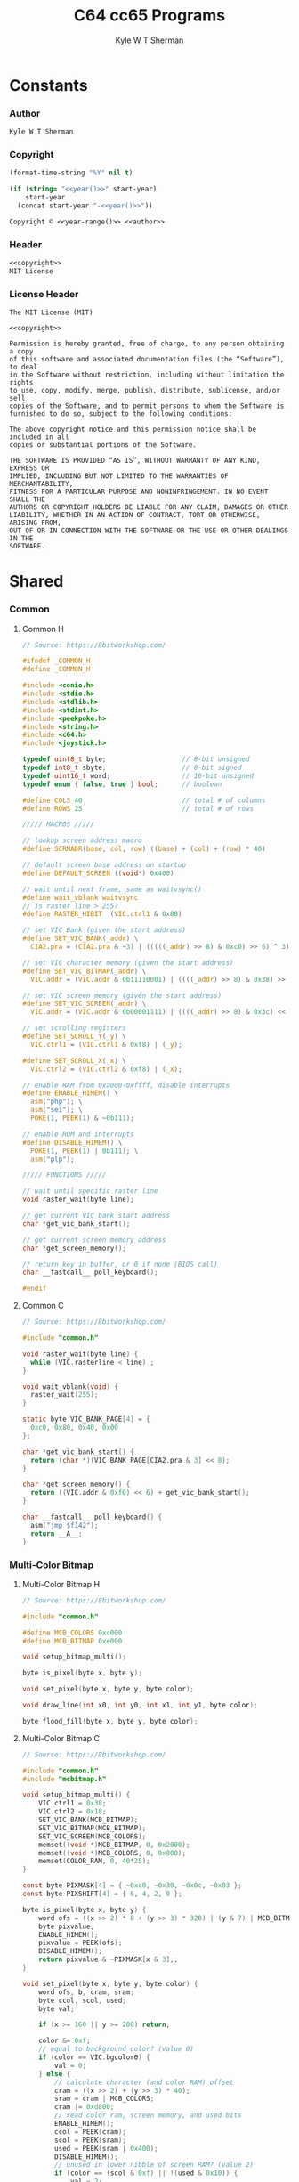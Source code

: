 * Org                                                              :noexport:
  #+TITLE: C64 cc65 Programs
  #+AUTHOR: Kyle W T Sherman
  #+EMAIL: kylewsherman@gmail.com
  #+FILENAME: c64-cc65.org
  #+DESCRIPTION: Org/Babel 'Literate' Version of C64 cc65 Programs
  #+KEYWORDS: emacs, org-mode, babel, c, cc65, commodore 64, c64, programming language, literate programming, reproducible research
  #+LANGUAGE: en
  #+PROPERTY: header-args :tangle no :noweb yes :padline yes :comments no :results silent :dir /tmp :mkdirp yes
  #+STARTUP: noindent odd overview
  #+TIMESTAMP: <2025-08-16 11:50 (user)>
* Constants
*** Author
    #+NAME: author
    #+BEGIN_SRC org
      Kyle W T Sherman
    #+END_SRC
*** Copyright
    #+NAME: year
    #+BEGIN_SRC emacs-lisp
      (format-time-string "%Y" nil t)
    #+END_SRC

    #+NAME: year-range
    #+BEGIN_SRC emacs-lisp :var start-year="2023"
      (if (string= "<<year()>>" start-year)
          start-year
        (concat start-year "-<<year()>>"))
    #+END_SRC

    #+NAME: copyright
    #+BEGIN_SRC org
      Copyright © <<year-range()>> <<author>>
    #+END_SRC
*** Header
    #+NAME: header
    #+BEGIN_SRC org
      <<copyright>>
      MIT License
    #+END_SRC
*** License Header
    #+NAME: license-header
    #+BEGIN_SRC text
      The MIT License (MIT)

      <<copyright>>

      Permission is hereby granted, free of charge, to any person obtaining a copy
      of this software and associated documentation files (the “Software”), to deal
      in the Software without restriction, including without limitation the rights
      to use, copy, modify, merge, publish, distribute, sublicense, and/or sell
      copies of the Software, and to permit persons to whom the Software is
      furnished to do so, subject to the following conditions:

      The above copyright notice and this permission notice shall be included in all
      copies or substantial portions of the Software.

      THE SOFTWARE IS PROVIDED “AS IS”, WITHOUT WARRANTY OF ANY KIND, EXPRESS OR
      IMPLIED, INCLUDING BUT NOT LIMITED TO THE WARRANTIES OF MERCHANTABILITY,
      FITNESS FOR A PARTICULAR PURPOSE AND NONINFRINGEMENT. IN NO EVENT SHALL THE
      AUTHORS OR COPYRIGHT HOLDERS BE LIABLE FOR ANY CLAIM, DAMAGES OR OTHER
      LIABILITY, WHETHER IN AN ACTION OF CONTRACT, TORT OR OTHERWISE, ARISING FROM,
      OUT OF OR IN CONNECTION WITH THE SOFTWARE OR THE USE OR OTHER DEALINGS IN THE
      SOFTWARE.
    #+END_SRC
* Shared
*** Common
***** Common H
      #+NAME: common_h
      #+BEGIN_SRC c
        // Source: https://8bitworkshop.com/

        #ifndef _COMMON_H
        #define _COMMON_H

        #include <conio.h>
        #include <stdio.h>
        #include <stdlib.h>
        #include <stdint.h>
        #include <peekpoke.h>
        #include <string.h>
        #include <c64.h>
        #include <joystick.h>

        typedef uint8_t byte;                   // 8-bit unsigned
        typedef int8_t sbyte;                   // 8-bit signed
        typedef uint16_t word;                  // 16-bit unsigned
        typedef enum { false, true } bool;      // boolean

        #define COLS 40                         // total # of columns
        #define ROWS 25                         // total # of rows

        ///// MACROS /////

        // lookup screen address macro
        #define SCRNADR(base, col, row) ((base) + (col) + (row) * 40)

        // default screen base address on startup
        #define DEFAULT_SCREEN ((void*) 0x400)

        // wait until next frame, same as waitvsync()
        #define wait_vblank waitvsync
        // is raster line > 255?
        #define RASTER_HIBIT  (VIC.ctrl1 & 0x80)

        // set VIC Bank (given the start address)
        #define SET_VIC_BANK(_addr) \
          CIA2.pra = (CIA2.pra & ~3) | (((((_addr) >> 8) & 0xc0) >> 6) ^ 3);

        // set VIC character memory (given the start address)
        #define SET_VIC_BITMAP(_addr) \
          VIC.addr = (VIC.addr & 0b11110001) | ((((_addr) >> 8) & 0x38) >> 2);

        // set VIC screen memory (given the start address)
        #define SET_VIC_SCREEN(_addr) \
          VIC.addr = (VIC.addr & 0b00001111) | ((((_addr) >> 8) & 0x3c) << 2);

        // set scrolling registers
        #define SET_SCROLL_Y(_y) \
          VIC.ctrl1 = (VIC.ctrl1 & 0xf8) | (_y);

        #define SET_SCROLL_X(_x) \
          VIC.ctrl2 = (VIC.ctrl2 & 0xf8) | (_x);

        // enable RAM from 0xa000-0xffff, disable interrupts
        #define ENABLE_HIMEM() \
          asm("php"); \
          asm("sei"); \
          POKE(1, PEEK(1) & ~0b111);

        // enable ROM and interrupts
        #define DISABLE_HIMEM() \
          POKE(1, PEEK(1) | 0b111); \
          asm("plp");

        ///// FUNCTIONS /////

        // wait until specific raster line
        void raster_wait(byte line);

        // get current VIC bank start address
        char *get_vic_bank_start();

        // get current screen memory address
        char *get_screen_memory();

        // return key in buffer, or 0 if none (BIOS call)
        char __fastcall__ poll_keyboard();

        #endif
      #+END_SRC
***** Common C
      #+NAME: common_c
      #+BEGIN_SRC c
        // Source: https://8bitworkshop.com/

        #include "common.h"

        void raster_wait(byte line) {
          while (VIC.rasterline < line) ;
        }

        void wait_vblank(void) {
          raster_wait(255);
        }

        static byte VIC_BANK_PAGE[4] = {
          0xc0, 0x80, 0x40, 0x00
        };

        char *get_vic_bank_start() {
          return (char *)(VIC_BANK_PAGE[CIA2.pra & 3] << 8);
        }

        char *get_screen_memory() {
          return ((VIC.addr & 0xf0) << 6) + get_vic_bank_start();
        }

        char __fastcall__ poll_keyboard() {
          asm("jmp $f142");
          return __A__;
        }
      #+END_SRC
*** Multi-Color Bitmap
***** Multi-Color Bitmap H
      #+NAME: mcbitmap_h
      #+BEGIN_SRC c
        // Source: https://8bitworkshop.com/

        #include "common.h"

        #define MCB_COLORS 0xc000
        #define MCB_BITMAP 0xe000

        void setup_bitmap_multi();

        byte is_pixel(byte x, byte y);

        void set_pixel(byte x, byte y, byte color);

        void draw_line(int x0, int y0, int x1, int y1, byte color);

        byte flood_fill(byte x, byte y, byte color);
      #+END_SRC
***** Multi-Color Bitmap C
      #+NAME: mcbitmap_c
      #+BEGIN_SRC c
        // Source: https://8bitworkshop.com/

        #include "common.h"
        #include "mcbitmap.h"

        void setup_bitmap_multi() {
            VIC.ctrl1 = 0x38;
            VIC.ctrl2 = 0x18;
            SET_VIC_BANK(MCB_BITMAP);
            SET_VIC_BITMAP(MCB_BITMAP);
            SET_VIC_SCREEN(MCB_COLORS);
            memset((void *)MCB_BITMAP, 0, 0x2000);
            memset((void *)MCB_COLORS, 0, 0x800);
            memset(COLOR_RAM, 0, 40*25);
        }

        const byte PIXMASK[4] = { ~0xc0, ~0x30, ~0x0c, ~0x03 };
        const byte PIXSHIFT[4] = { 6, 4, 2, 0 };

        byte is_pixel(byte x, byte y) {
            word ofs = ((x >> 2) * 8 + (y >> 3) * 320) | (y & 7) | MCB_BITMAP;
            byte pixvalue;
            ENABLE_HIMEM();
            pixvalue = PEEK(ofs);
            DISABLE_HIMEM();
            return pixvalue & ~PIXMASK[x & 3];;
        }

        void set_pixel(byte x, byte y, byte color) {
            word ofs, b, cram, sram;
            byte ccol, scol, used;
            byte val;

            if (x >= 160 || y >= 200) return;

            color &= 0xf;
            // equal to background color? (value 0)
            if (color == VIC.bgcolor0) {
                val = 0;
            } else {
                // calculate character (and color RAM) offset
                cram = ((x >> 2) + (y >> 3) * 40);
                sram = cram | MCB_COLORS;
                cram |= 0xd800;
                // read color ram, screen memory, and used bits
                ENABLE_HIMEM();
                ccol = PEEK(cram);
                scol = PEEK(sram);
                used = PEEK(sram | 0x400);
                DISABLE_HIMEM();
                // unused in lower nibble of screen RAM? (value 2)
                if (color == (scol & 0xf) || !(used & 0x10)) {
                    val = 2;
                    scol = (scol & 0xf0) | color;
                    used |= 0x10;
                    POKE(sram, scol);
                    // unused in upper nibble of screen RAM? (value 1)
                } else if (color == (scol >> 4) || !(used & 0x20)) {
                    val = 1;
                    scol = (scol & 0xf) | (color << 4);
                    used |= 0x20;
                    POKE(sram, scol);
                    // all other colors in use, use color RAM
                } else {
                    val = 3;
                    used |= 0x40;
                    ccol = color;
                    POKE(cram, ccol);
                }
                // write to unused bit
                POKE(sram | 0x400, used);
            }

            ofs = ((x >> 2) * 8 + (y >> 3) * 320) | (y & 7) | MCB_BITMAP;
            x &= 3;
            ENABLE_HIMEM();
            b = PEEK(ofs) & PIXMASK[x];
            DISABLE_HIMEM();
            if (val) {
                b |= val << PIXSHIFT[x];
            }
            POKE(ofs, b);
        }

        void draw_line(int x0, int y0, int x1, int y1, byte color) {
            int dx = abs(x1 - x0);
            int sx = x0 < x1 ? 1 : -1;
            int dy = abs(y1 - y0);
            int sy = y0 < y1 ? 1 : -1;
            int err = (dx > dy ? dx : -dy) >> 1;
            int e2;
            for(;;) {
                set_pixel(x0, y0, color);
                if (x0 == x1 && y0 == y1) break;
                e2 = err;
                if (e2 > -dx) { err -= dy; x0 += sx; }
                if (e2 < dy) { err += dx; y0 += sy; }
            }
        }

        // support recursion
        #pragma static-locals(push,off)
        byte flood_fill(byte x, byte y, byte color) {
            register byte x1 = x;
            register byte x2;
            register byte i;
            // find left edge
            while (!is_pixel(x1, y))
                --x1;
            // exit if (x,y) is on a boundary
            if (x1 == x)
                return 1;
            ++x1;
            // find right edge
            x2 = x + 1;
            while (!is_pixel(x2, y))
                ++x2;
            // fill scanline
            for (i = x1; i < x2; i++) {
                set_pixel(i, y, color);
            }
            // fill above and below scanline
            for (i = x1; i < x2;) {
                i += flood_fill(i, y - 1, color);
            }
            for (i = x1; i < x2;) {
                i += flood_fill(i, y + 1, color);
            }
            return (x2 - x1);
        }
        #pragma static-locals(pop)
      #+END_SRC
* Programs
*** Hello World
***** Makefile
      #+BEGIN_SRC makefile :tangle hello-world/Makefile
        .RECIPEPREFIX = >

        CXX = cc65
        CLX = cl65
        CXXFLAGS = -t c64 -O

        all: helloworld

        helloworld:
        > $(CLX) $(CXXFLAGS) -o helloworld.prg *.c

        clean:
        > rm -f *.prg *.inc *.o
      #+END_SRC
***** helloworld
      #+BEGIN_SRC c :tangle hello-world/helloworld.c
        /**
         ,* Hello World
         ,*/

        #include <cbm.h>
        #include <stdio.h>
        #include <stdlib.h>

        int main(void)
        {
            cbm_k_bsout(CH_FONT_UPPER);
            printf("hello, world!\n");
            return EXIT_SUCCESS;
        }
      #+END_SRC
***** Build and Run
      #+BEGIN_SRC sh :dir (file-name-directory buffer-file-name)
        cd hello-world
        make clean && make && x64sc helloworld.prg &
      #+END_SRC
*** System Info
***** Makefile
      #+BEGIN_SRC makefile :tangle system-info/Makefile
        .RECIPEPREFIX = >

        CXX = cc65
        CLX = cl65
        CXXFLAGS = -t c64 -O

        all: systeminfo

        systeminfo:
        > $(CLX) $(CXXFLAGS) -o systeminfo.prg *.c

        clean:
        > rm -f *.prg *.inc *.o
      #+END_SRC
***** systeminfo
      #+BEGIN_SRC c :tangle system-info/systeminfo.c
        /**
         ,* System Info
         ,*/

        #include <c64.h>
        #include <cc65.h>
        #include <conio.h>
        #include <ctype.h>
        #include <modload.h>
        #include <stdio.h>
        #include <stdlib.h>
        #include <tgi.h>

        int main(void)
        {
            // setup tgi
            tgi_install(tgi_static_stddrv);
            tgi_init();

            // output system info
            printf("char, int, long sizes: %d, %d, %d\n",
                   sizeof((char) 0), sizeof((int) 0), sizeof((long) 0));
            printf("x res: %d, y res: %d, colors: %d\n",
                   tgi_getxres(), tgi_getyres(), tgi_getcolorcount());

            // cleanup tgi
            tgi_uninstall();

            return EXIT_SUCCESS;
        }
      #+END_SRC
***** Build and Run
      #+BEGIN_SRC sh :dir (file-name-directory buffer-file-name)
        cd system-info
        make clean && make && x64sc systeminfo.prg &
      #+END_SRC
*** Bit Array
***** Makefile
      #+BEGIN_SRC makefile :tangle bit-array/Makefile
        .RECIPEPREFIX = >

        CXX = cc65
        CLX = cl65
        CXXFLAGS = -t c64 -O

        all: bitarray

        bitarray:
        > $(CLX) $(CXXFLAGS) -o bitarray.prg *.c

        clean:
        > rm -f *.prg *.inc *.o
      #+END_SRC
***** bitarray
      #+BEGIN_SRC c :tangle bit-array/bitarray.c
        /**
         ,* Bit Array
         ,*/

        #include <cbm.h>
        #include <stdio.h>
        #include <stdlib.h>

        #define TRUE       1
        #define FALSE      0
        #define X_SIZE     320
        #define Y_SIZE     200
        #define ARRAY_SIZE (X_SIZE * Y_SIZE)    // 64000

        typedef unsigned char bool;
        typedef unsigned char byte;
        typedef unsigned short ushort;

        // globals
        byte array[ARRAY_SIZE / 8];

        void set_bit_pos(const ushort pos, const bool val)
        {
            if (val == TRUE)
                array[pos / 8] |= 1 << (pos % 8);
            else
                array[pos / 8] &= ~(1 << (pos % 8));
        }

        void set_bit_xy(const short x, const short y, const bool val)
        {
            ushort pos = y * X_SIZE + x;

            set_bit_pos(pos, val);
        }

        bool get_bit_pos(const ushort pos)
        {
            return (((array[pos / 8] & (1 << (pos % 8))) == 0) ? 0 : 1);
        }

        bool get_bit_xy(const short x, const short y)
        {
            ushort pos = y * X_SIZE + x;

            return get_bit_pos(pos);
        }

        void bit_test()
        {
            byte b;

            printf("\nbit test\n\n");

            b = 0;
            printf("add even bits: %d", b);
            b |= 1 << 2;
            printf(" -> %d", b);
            b |= 1 << 4;
            printf(" -> %d", b);
            b |= 1 << 6;
            printf(" -> %d\n", b);
            printf("remove even bits: %d", b);
            b &= ~(1 << 2);
            printf(" -> %d", b);
            b &= ~(1 << 4);
            printf(" -> %d", b);
            b &= ~(1 << 6);
            printf(" -> %d\n", b);
        }

        void bit_array_test()
        {
            ushort p;
            short x, y;

            printf("\nbit array test\n\n");

            p = 14405;
            set_bit_pos(p, TRUE);
            if (get_bit_pos(p) != TRUE)
                printf("error: ");
            printf("pos: %5u, set: %d, get: %d\n", p, TRUE, get_bit_pos(p));
            set_bit_pos(p, FALSE);
            if (get_bit_pos(p) != FALSE)
                printf("error: ");
            printf("pos: %5u, set: %d, get: %d\n", p, FALSE, get_bit_pos(p));

            p = 60810;
            set_bit_pos(p, TRUE);
            if (get_bit_pos(p) != TRUE)
                printf("error: ");
            printf("pos: %5u, set: %d, get: %d\n", p, TRUE, get_bit_pos(p));
            set_bit_pos(p, FALSE);
            if (get_bit_pos(p) != FALSE)
                printf("error: ");
            printf("pos: %5u, set: %d, get: %d\n", p, FALSE, get_bit_pos(p));

            x = 10;
            y = 90;
            set_bit_xy(x, y, TRUE);
            if (get_bit_xy(x, y) != TRUE)
                printf("error: ");
            printf("x,y: %3d,%3d, set: %d, get: %d\n", x, y, TRUE, get_bit_xy(x, y));
            set_bit_xy(x, y, FALSE);
            if (get_bit_xy(x, y) != FALSE)
                printf("error: ");
            printf("x,y: %3d,%3d, set: %d, get: %d\n", x, y, FALSE, get_bit_xy(x, y));

            x = 10;
            y = 190;
            set_bit_xy(x, y, TRUE);
            if (get_bit_xy(x, y) != TRUE)
                printf("error: ");
            printf("x,y: %3d,%3d, set: %d, get: %d\n", x, y, TRUE, get_bit_xy(x, y));
            set_bit_xy(x, y, FALSE);
            if (get_bit_xy(x, y) != FALSE)
                printf("error: ");
            printf("x,y: %3d,%3d, set: %d, get: %d\n", x, y, FALSE, get_bit_xy(x, y));
        }

        bit_array_test_pos()
        {
            ushort p;

            printf("\nbit array test: pos\n\n");

            for (p = 0; p < ARRAY_SIZE; p += 1000) {
                set_bit_pos(p, TRUE);
                if (get_bit_pos(p) != TRUE)
                    printf("error: ");
                printf("pos: %5u, set: %d, get: %d\n", p, TRUE, get_bit_pos(p));
            }

            for (p = 0; p < ARRAY_SIZE; p += 1000) {
                set_bit_pos(p, FALSE);
                if (get_bit_pos(p) != FALSE)
                    printf("error: ");
                printf("pos: %5u, set: %d, get: %d\n", p, FALSE, get_bit_pos(p));
            }
        }

        bit_array_test_xy()
        {
            short x, y;

            printf("\nbit array test: xy\n\n");

            for (y = 0; y < Y_SIZE; y += 10) {
                for (x = 0; x < X_SIZE; x += 120) {
                    set_bit_xy(x, y, TRUE);
                    if (get_bit_xy(x, y) != TRUE)
                        printf("error: ");
                    printf("x,y: %3d,%3d, set: %d, get: %d\n", x, y, TRUE, get_bit_xy(x, y));
                }
            }

            for (y = 0; y < Y_SIZE; y += 10) {
                for (x = 0; x < X_SIZE; x += 120) {
                    set_bit_xy(x, y, FALSE);
                    if (get_bit_xy(x, y) != FALSE)
                        printf("error: ");
                    printf("x,y: %3d,%3d, set: %d, get: %d\n", x, y, FALSE, get_bit_xy(x, y));
                }
            }
        }

        int main(void)
        {
            cbm_k_bsout(CH_FONT_UPPER);

            bit_test();
            bit_array_test();
            bit_array_test_pos();
            bit_array_test_xy();

            return EXIT_SUCCESS;
        }
      #+END_SRC
***** Build and Run
      #+BEGIN_SRC sh :dir (file-name-directory buffer-file-name)
        cd bit-array
        make clean && make && x64sc bitarray.prg &
      #+END_SRC
*** Qix Lines
***** Makefile
      #+BEGIN_SRC makefile :tangle qix-lines/Makefile
        .RECIPEPREFIX = >

        CXX = cc65
        CLX = cl65
        CXXFLAGS = -t c64 -O

        all: qixlines

        qixlines:
        > $(CLX) $(CXXFLAGS) -o qixlines.prg *.c

        clean:
        > rm -f *.prg *.inc *.o
      #+END_SRC
***** qixlines
      #+BEGIN_SRC c :tangle qix-lines/qixlines.c
        /**
         ,* QIX Lines
         ,*
         ,* <<header>>
         ,*/

        #include <c64.h>
        #include <cc65.h>
        #include <conio.h>
        #include <ctype.h>
        #include <modload.h>
        #include <stdio.h>
        #include <stdlib.h>
        #include <tgi.h>

        #define MAX_COLORS   16
        #define COLOR_BG     TGI_COLOR_BLACK
        #define COLOR_FG     TGI_COLOR_WHITE
        #define MAX_SIN      180
        #define HISTORY_SIZE 10                 // how many lines to display at once
        #define STEP         8                  // line spacing
        #define STEP_RANGE   6                  // spacing plus/minus range

        // use all colors except black (0)
        #define RANDOM_COLOR() (rand() % (MAX_COLORS - 1) + 1)

        typedef unsigned char byte;
        typedef unsigned short ushort;

        // line
        typedef struct {
            short x1;
            short y1;
            short x2;
            short y2;
        } line_s;

        // globals
        static ushort x_size;
        static ushort y_size;

        void set_color(const byte color)
        {
            byte palette[2];
            palette[0] = COLOR_BG;
            palette[1] = color;
            tgi_setpalette(palette);
            tgi_setcolor(COLOR_FG);
        }

        ushort next_degree(const ushort degree)
        {
            // add randomly to the degree
            ushort d = degree + STEP + (int)rand() % (STEP_RANGE * 2 + 1) - STEP_RANGE;
            if (d >= MAX_SIN) d = d - MAX_SIN;
            return d;
        }

        void next_line(line_s *line, line_s *line_delta, line_s *line_degree)
        {
            // randomly add to the degrees
            line_degree->x1 = next_degree(line_degree->x1);
            line_degree->y1 = next_degree(line_degree->y1);
            line_degree->x2 = next_degree(line_degree->x2);
            line_degree->y2 = next_degree(line_degree->y2);

            // add using sin modified by a delta for each coordinate dimension
            line->x1 += (ushort)(((long)line_delta->x1 * _sin(line_degree->x1)) / 256);
            line->y1 += (ushort)(((long)line_delta->y1 * _sin(line_degree->y1)) / 256);
            line->x2 += (ushort)(((long)line_delta->x2 * _sin(line_degree->x2)) / 256);
            line->y2 += (ushort)(((long)line_delta->y2 * _sin(line_degree->y2)) / 256);

            // if any coordinates are out of range, reverse their direction and change color
            if (line->x1 < 0) {
                line->x1 = 0 - line->x1;
                line_delta->x1 = -line_delta->x1;
                set_color(RANDOM_COLOR());
            }
            if (line->x1 >= x_size) {
                line->x1 = x_size - (line->x1 - x_size);
                line_delta->x1 = -line_delta->x1;
                set_color(RANDOM_COLOR());
            }
            if (line->y1 < 0) {
                line->y1 = 0 - line->y1;
                line_delta->y1 = -line_delta->y1;
                set_color(RANDOM_COLOR());
            }
            if (line->y1 >= y_size) {
                line->y1 = y_size - (line->y1 - y_size);
                line_delta->y1 = -line_delta->y1;
                set_color(RANDOM_COLOR());
            }
            if (line->x2 < 0) {
                line->x2 = 0 - line->x2;
                line_delta->x2 = -line_delta->x2;
                set_color(RANDOM_COLOR());
            }
            if (line->x2 >= x_size) {
                line->x2 = x_size - (line->x2 - x_size);
                line_delta->x2 = -line_delta->x2;
                set_color(RANDOM_COLOR());
            }
            if (line->y2 < 0) {
                line->y2 = 0 - line->y2;
                line_delta->y2 = -line_delta->y2;
                set_color(RANDOM_COLOR());
            }
            if (line->y2 >= y_size) {
                line->y2 = y_size - (line->y2 - y_size);
                line_delta->y2 = -line_delta->y2;
                set_color(RANDOM_COLOR());
            }
        }

        // draw lines until a key is pressed
        void draw_lines()
        {
            line_s line, line_delta, line_degree, line_history[HISTORY_SIZE];
            ushort history_index;

            // set random color
            tgi_setcolor(RANDOM_COLOR());

            // randomize starting values
            line.x1 = rand() % x_size;
            line.y1 = rand() % y_size;
            line.x2 = rand() % x_size;
            line.y2 = rand() % y_size;

            line_delta.x1 = STEP;
            line_delta.y1 = STEP;
            line_delta.x2 = STEP;
            line_delta.y2 = STEP;

            line_degree.x1 = rand() % MAX_SIN;
            line_degree.y1 = rand() % MAX_SIN;
            line_degree.x2 = rand() % MAX_SIN;
            line_degree.y2 = rand() % MAX_SIN;
            history_index = 0;

            // loop until key-press
            while (!kbhit()) {
                // get next line
                next_line(&line, &line_delta, &line_degree);

                // draw line
                tgi_setcolor(COLOR_FG);
                tgi_line(line.x1, line.y1, line.x2, line.y2);

                // undraw oldest line
                tgi_setcolor(COLOR_BG);
                tgi_line(line_history[history_index].x1, line_history[history_index].y1,
                         line_history[history_index].x2, line_history[history_index].y2);

                // add to history
                line_history[history_index++] = line;
                if (history_index >= HISTORY_SIZE) history_index = 0;
            }

            // consume key-press
            cgetc();
        }

        int main(void)
        {
            byte border_color;

            // setup tgi
            tgi_install(tgi_static_stddrv);
            tgi_init();
            tgi_clear();

            // set globals
            x_size = tgi_getxres();
            y_size = tgi_getyres();

            // persist border color
            border_color = bordercolor(COLOR_BG);

            // main loop
            draw_lines();

            // restore border color
            bordercolor(border_color);

            // cleanup tgi
            tgi_uninstall();
            clrscr();

            return EXIT_SUCCESS;
        }
      #+END_SRC
***** Build and Run
      #+BEGIN_SRC sh :dir (file-name-directory buffer-file-name)
        cd qix-lines
        make clean && make && x64sc qixlines.prg &
      #+END_SRC
*** +Qix Lines (Multi-Color)+
***** Makefile
      #+BEGIN_SRC makefile :tangle qix-lines-multi-color/Makefile
        .RECIPEPREFIX = >

        CXX = cc65
        CLX = cl65
        CXXFLAGS = -t c64 -O

        all: qixlinesmc

        qixlinesmc:
        > $(CLX) $(CXXFLAGS) -o qixlinesmc.prg *.c

        clean:
        > rm -f *.prg *.inc *.o
      #+END_SRC
***** common
      #+BEGIN_SRC c :tangle :tangle qix-lines-multi-color/common.h
        <<common_h>>
      #+END_SRC

      #+BEGIN_SRC c :tangle :tangle qix-lines-multi-color/common.c
        <<common_c>>
      #+END_SRC
***** mcbitmap
      #+BEGIN_SRC c :tangle :tangle qix-lines-multi-color/mcbitmap.h
        <<mcbitmap_h>>
      #+END_SRC

      #+BEGIN_SRC c :tangle :tangle qix-lines-multi-color/mcbitmap.c
        <<mcbitmap_c>>
      #+END_SRC
***** qixlinesmc
      #+BEGIN_SRC c :tangle qix-lines-multi-color/qixlinesmc.c
        /**
         ,* QIX Lines (Multi-Color)
         ,*
         ,* <<header>>
         ,*/

        #include <c64.h>
        #include <cc65.h>
        #include <conio.h>
        #include <ctype.h>
        #include <modload.h>
        #include <stdio.h>
        #include <stdlib.h>
        #include <tgi.h>

        #include "mcbitmap.h"

        #define X_SIZE       160
        #define Y_SIZE       192
        #define MAX_COLORS   16
        #define COLOR_BG     TGI_COLOR_BLACK
        #define MAX_SIN      180
        #define HISTORY_SIZE 10                 // how many lines to display at once
        #define STEP         10                 // line spacing
        #define STEP_RANGE   9                  // spacing plus/minus range
        #define QIX_COUNT    3                  // number of qixs to display

        // use all colors except black (0)
        #define RANDOM_COLOR() (rand() % (MAX_COLORS - 1) + 1)

        // line
        typedef struct {
            int x1;
            int y1;
            int x2;
            int y2;
            byte color;
        } line_s;

        int next_degree(int degree)
        {
            // add randomly to the degree
            int d = degree + STEP + (int)rand() % (STEP_RANGE * 2 + 1) - STEP_RANGE;
            if (d >= MAX_SIN) d = d - MAX_SIN;
            return d;
        }

        void next_line(line_s *line, line_s *line_delta, line_s *line_degree)
        {
            // randomly add to the degrees
            line_degree->x1 = next_degree(line_degree->x1);
            line_degree->y1 = next_degree(line_degree->y1);
            line_degree->x2 = next_degree(line_degree->x2);
            line_degree->y2 = next_degree(line_degree->y2);

            // add using sin modified by a delta for each coordinate dimension
            line->x1 += (int)(((long) line_delta->x1 * _sin(line_degree->x1)) / 256);
            line->y1 += (int)(((long) line_delta->y1 * _sin(line_degree->y1)) / 256);
            line->x2 += (int)(((long) line_delta->x2 * _sin(line_degree->x2)) / 256);
            line->y2 += (int)(((long) line_delta->y2 * _sin(line_degree->y2)) / 256);

            // if any coordinates are out of range, reverse their direction and change color
            if (line->x1 < 0) {
                line->x1 = 0 - line->x1;
                line_delta->x1 = -line_delta->x1;
                line->color = RANDOM_COLOR();
            }
            if (line->x1 >= X_SIZE) {
                line->x1 = X_SIZE - (line->x1 - X_SIZE);
                line_delta->x1 = -line_delta->x1;
                line->color = RANDOM_COLOR();
            }
            if (line->y1 < 0) {
                line->y1 = 0 - line->y1;
                line_delta->y1 = -line_delta->y1;
                line->color = RANDOM_COLOR();
            }
            if (line->y1 >= Y_SIZE) {
                line->y1 = Y_SIZE - (line->y1 - Y_SIZE);
                line_delta->y1 = -line_delta->y1;
                line->color = RANDOM_COLOR();
            }
            if (line->x2 < 0) {
                line->x2 = 0 - line->x2;
                line_delta->x2 = -line_delta->x2;
                line->color = RANDOM_COLOR();
            }
            if (line->x2 >= X_SIZE) {
                line->x2 = X_SIZE - (line->x2 - X_SIZE);
                line_delta->x2 = -line_delta->x2;
                line->color = RANDOM_COLOR();
            }
            if (line->y2 < 0) {
                line->y2 = 0 - line->y2;
                line_delta->y2 = -line_delta->y2;
                line->color = RANDOM_COLOR();
            }
            if (line->y2 >= Y_SIZE) {
                line->y2 = Y_SIZE - (line->y2 - Y_SIZE);
                line_delta->y2 = -line_delta->y2;
                line->color = RANDOM_COLOR();
            }
        }

        // draw lines until a key is pressed
        void draw_lines()
        {
            line_s line, line_delta, line_degree, line_history[HISTORY_SIZE];
            int history_index;

            // randomize starting values
            line.x1 = rand() % X_SIZE;
            line.y1 = rand() % Y_SIZE;
            line.x2 = rand() % X_SIZE;
            line.y2 = rand() % Y_SIZE;
            line.color = RANDOM_COLOR();

            line_delta.x1 = STEP;
            line_delta.y1 = STEP;
            line_delta.x2 = STEP;
            line_delta.y2 = STEP;

            line_degree.x1 = rand() % MAX_SIN;
            line_degree.y1 = rand() % MAX_SIN;
            line_degree.x2 = rand() % MAX_SIN;
            line_degree.y2 = rand() % MAX_SIN;
            history_index = 0;

            // loop until key-press
            while (!kbhit()) {
                // get next line
                next_line(&line, &line_delta, &line_degree);

                // draw line
                draw_line(line.x1, line.y1, line.x2, line.y2, line.color);

                // remove from history
                draw_line(line_history[history_index].x1, line_history[history_index].y1,
                          line_history[history_index].x2, line_history[history_index].y2,
                          COLOR_BG);

                // add to history
                line_history[history_index++] = line;
                if (history_index >= HISTORY_SIZE) history_index = 0;
            }

            // consume key-press
            cgetc();
        }

        int main(void)
        {
            unsigned char bg_color, border_color;

            // setup multi-color bitmap
            setup_bitmap_multi();

            // persist background and border color
            bg_color = bgcolor(COLOR_BG);
            border_color = bordercolor(COLOR_BG);

            // clear screen
            clrscr();

            // main loop
            draw_lines();

            // restore background and border color
            bgcolor(bg_color);
            bordercolor(border_color);

            return EXIT_SUCCESS;
        }
      #+END_SRC
***** Build and Run
      #+BEGIN_SRC sh :dir (file-name-directory buffer-file-name)
        cd qix-lines-multi-color
        make clean && make && x64sc qixlinesmc.prg &
      #+END_SRC
*** Life
***** Makefile
      #+BEGIN_SRC makefile :tangle life/Makefile
        .RECIPEPREFIX = >

        CXX = cc65
        CLX = cl65
        CXXFLAGS = -t c64 -O

        all: life

        life:
        > $(CLX) $(CXXFLAGS) -o life.prg *.c

        clean:
        > rm -f *.prg *.inc *.o
      #+END_SRC
***** life
      #+BEGIN_SRC c :tangle life/life.c
        /**
         ,* Game of Life
         ,*
         ,* <<header>>
         ,*/

        #include <c64.h>
        #include <cc65.h>
        #include <conio.h>
        #include <ctype.h>
        #include <modload.h>
        #include <stdio.h>
        #include <stdlib.h>
        #include <tgi.h>

        #define TRUE      1
        #define FALSE     0
        #define COLOR_BG  TGI_COLOR_BLACK
        #define COLOR_FG  TGI_COLOR_WHITE
        #define X_SIZE    320
        #define Y_SIZE    200
        #define CELL_SIZE 1000
        #define GRID_SIZE (X_SIZE * Y_SIZE)

        // predefined cell types
        #define CT_RANDOM    0
        #define CT_GLIDER_NW 1
        #define CT_GLIDER_NE 2
        #define CT_GLIDER_SE 3
        #define CT_GLIDER_SW 4

        typedef unsigned char bool;
        typedef unsigned char byte;
        typedef unsigned short ushort;

        // globals
        byte work[GRID_SIZE / 8];
        ushort cell[CELL_SIZE];
        ushort next[CELL_SIZE];
        ushort cell_p, next_p;

        void set_work_bit(const short x, const short y, const bool val)
        {
            ushort pos = y * X_SIZE + x;

            if (x >= 0 && y >= 0 && x < X_SIZE && y < Y_SIZE) {
                if (val)
                    work[pos / 8] |= 1 << (pos % 8);
                else
                    work[pos / 8] &= ~(1 << (pos % 8));
            }
        }

        bool get_work_bit(const short x, const short y)
        {
            ushort pos = y * X_SIZE + x;

            if (x >= 0 && y >= 0 && x < X_SIZE && y < Y_SIZE)
                return (((work[pos / 8] & (1 << (pos % 8))) == 0) ? 0 : 1);
            else
                return 0;
        }

        byte empty_cell(const short x, const short y)
        {
            return (x < 0 || y < 0 || x >= X_SIZE || y >= Y_SIZE ||
                    (tgi_getpixel(x, y) == COLOR_BG));
        }

        // check cell for life (by counting neighbors)
        // state is either 0 = off or >0 = on
        // return 1 for life (on and 2 or 3 neighbors, or off and 3 neighbors)
        // otherwise, return 0
        byte check_cell(const short x, const short y, const byte state)
        {
            short xx, yy;
            byte n = 0;

            for (xx = x - 1; xx <= x + 1; xx++)
                for (yy = y - 1; yy <= y + 1; yy++)
                    if ((xx != x || yy != y) && !empty_cell(xx, yy))
                        n++;
            return (n == 3 || (n == 2 && state));
        }

        // check for cell life of a neighbor
        // only check dead cells
        byte check_neighbor(const short x, const short y)
        {
            return (x >= 0 && y >= 0 && x < X_SIZE && y < Y_SIZE &&
                    (tgi_getpixel(x, y) == COLOR_BG) && check_cell(x, y, FALSE));
        }

        void clear_cells()
        {
            ushort i;

            tgi_setcolor(COLOR_BG);
            for (i = 0; i < cell_p; i++)
                tgi_setpixel(cell[i] % X_SIZE, cell[i] / X_SIZE);
        }

        void draw_next_cells()
        {
            ushort i;

            tgi_setcolor(COLOR_FG);
            for (i = 0; i < next_p; i++) {
                tgi_setpixel(next[i] % X_SIZE, next[i] / X_SIZE);
                cell[i] = next[i];
            }
            cell_p = next_p;
        }

        void add_cell(short x, short y)
        {
            ushort pos = y * X_SIZE + x;

            if (cell_p < CELL_SIZE - 1) {
                cell[cell_p++] = pos;
                tgi_setpixel(x, y);
            }
        }

        void add_next(short x, short y)
        {
            ushort pos = y * X_SIZE + x;

            if (next_p < CELL_SIZE - 1) {
                next[next_p++] = pos;
            }
        }

        void add_random(short x, short y)
        {
            ushort xx, yy;

            x = (x < 10) ? 10 : (x >= X_SIZE - 10) ? X_SIZE - 11 : x;
            y = (y < 10) ? 10 : (y >= Y_SIZE - 10) ? (Y_SIZE - 11) : y;
            for (yy = y - 10; yy < y + 10; yy++) {
                for (xx = x - 10; xx < x + 10; xx++) {
                    if ((rand() % 2) == 0) {
                        add_cell(xx, yy);
                    }
                }
            }
        }

        void add_glider(short x, short y, byte dir)
        {
            x = (x < 1) ? 1 : (x >= X_SIZE - 1) ? X_SIZE - 2 : x;
            y = (y < 1) ? 1 : (y >= Y_SIZE - 1) ? Y_SIZE - 2 : y;
            switch (dir) {
                case CT_GLIDER_NW:
                    add_cell(x - 1, y - 1);
                    add_cell(x - 1, y);
                    add_cell(x, y - 1);
                    add_cell(x, y + 1);
                    add_cell(x + 1, y - 1);
                    break;
                case CT_GLIDER_NE:
                    add_cell(x - 1, y);
                    add_cell(x, y - 1);
                    add_cell(x + 1, y - 1);
                    add_cell(x + 1, y);
                    add_cell(x + 1, y + 1);
                    break;
                case CT_GLIDER_SE:
                    add_cell(x - 1, y + 1);
                    add_cell(x, y - 1);
                    add_cell(x, y + 1);
                    add_cell(x + 1, y);
                    add_cell(x + 1, y + 1);
                    break;
                case CT_GLIDER_SW:
                    add_cell(x - 1, y - 1);
                    add_cell(x - 1, y);
                    add_cell(x - 1, y + 1);
                    add_cell(x, y + 1);
                    add_cell(x + 1, y);
                    break;
            }
        }

        void add_shape(const byte type, const short x, const short y)
        {
            ushort xx, yy;

            xx = x;
            yy = y;

            switch (type) {
                case CT_RANDOM:
                    add_random(xx, yy);
                    break;
                case CT_GLIDER_NW:
                    add_glider(xx, yy, CT_GLIDER_NW);
                    break;
                case CT_GLIDER_NE:
                    add_glider(xx, yy, CT_GLIDER_NE);
                    break;
                case CT_GLIDER_SE:
                    add_glider(xx, yy, CT_GLIDER_SE);
                    break;
                case CT_GLIDER_SW:
                    add_glider(xx, yy, CT_GLIDER_SW);
                    break;
            }
        }

        // draw cells in a loop, controlled by key presses
        void draw_loop()
        {
            byte key, key1, key2, mode;
            ushort i, pos;
            short x, y, xx, yy, cx, cy;

            cell_p = 0;
            cx = X_SIZE / 2;
            cy = Y_SIZE / 2;

            // randomize initial state
            //add_shape(CT_RANDOM, cx, cy);
            add_shape(CT_GLIDER_SE, cx, cy);

            // mode 0: exit
            // mode 1: pause until key-press
            // mode 2: run continuously
            mode = 1;
            key1 = key2 = 0;
            while (mode > 0) {
                tgi_setcolor(COLOR_FG);

                if (kbhit())
                    key = cgetc();

                switch (key) {
                    case 'q':
                        mode = 0;
                        break;
                    case 's':
                        if (mode == 1) mode = 2;
                        else mode = 1;
                        break;
                    case 'c':
                        clear_cells();
                        cell_p = 0;
                        break;
                }

                if (key >= '0' && key <= '9') {
                    if (key1 == 0)
                        key1 = key;
                    else
                        key2 = key;

                    if (key2 == 'q')
                        mode = 0;
                    else if (key2 > 0) {
                        add_shape((key1 - '0') * 10 + key2 - '0', cx, cy);
                        key1 = key2 = 0;
                    }
                }

                if (mode == 2 || key == ' ') {
                    next_p = 0;

                    // process cells
                    for (i = 0; i < cell_p; i++) {
                        pos = cell[i];
                        x = pos % X_SIZE;
                        y = pos / X_SIZE;

                        // add all neighbors to work
                        for (xx = x - 1; xx <= x + 1; xx++)
                            for (yy = y - 1; yy <= y + 1; yy++) {
                                set_work_bit(xx, yy, TRUE);
                            }

                        // if cell is still alive, add to next
                        if (check_cell(x, y, TRUE))
                            add_next(x, y);
                    }

                    // process cell neighbors
                    for (i = 0; i < cell_p; i++) {
                        pos = cell[i];
                        x = pos % X_SIZE;
                        y = pos / X_SIZE;
                        // check neighbor cells for life and add to next as appropriate
                        for (xx = x - 1; xx <= x + 1; xx++)
                            for (yy = y - 1; yy <= y + 1; yy++) {
                                if (get_work_bit(xx, yy) && check_neighbor(xx, yy))
                                    add_next(xx, yy);
                                set_work_bit(xx, yy, FALSE);
                            }
                    }

                    // remove dead cells from screen
                    clear_cells();

                    // draw life cells to screen
                    // and copy next array to cell array
                    draw_next_cells();
                }

                key = 0;
            }
        }

        int main(void)
        {
            byte border_color;

            // setup tgi
            tgi_install(tgi_static_stddrv);
            tgi_init();
            tgi_clear();

            // persist border color
            border_color = bordercolor(COLOR_BG);

            // main loop
            draw_loop();

            // restore border color
            bordercolor(border_color);

            // cleanup tgi
            tgi_uninstall();
            clrscr();

            return EXIT_SUCCESS;
        }
      #+END_SRC
***** Build and Run
      #+BEGIN_SRC sh :dir (file-name-directory buffer-file-name)
        cd life

        make clean && make && x64sc life.prg &
      #+END_SRC
* .gitignore

  #+BEGIN_SRC conf-unix :tangle .gitignore
    ,*\.o
  #+END_SRC
* README.org
  #+BEGIN_SRC org :tangle README.org
    ,* cc65 Programs for the C64

      See the "Build and Run" sections of [[file:c64-cc65.org][c64-cc65.org]] to
      see how to build, clean, and run these applications using the VICE emulator.
      In general you follow these steps:

      Build with =make=.

      Clean with =make clean=.

      Run with =x64sc NAME.prg=.

      All files are generated from [[file:c64-cc65.org][c64-cc65.org]] using
      Emacs' org-mode literate programming system to "tangle" them.

      The example code at [[https://8bitworkshop.com/][8bitworkshop]] was
      instrumental in creating these programs.

      <<copyright>>

      License: [[file:LICENSE][MIT License]]

    ,*** [[hello-world][Hello World]]

        Just prints "HELLO, WORLD!".

    ,*** [[system-info][System Info]]

        Displays some basic system information.

    ,*** [[qix-lines][Qix Lines]]

        Draws lines on the screen like the game Qix.

        ,#+NAME: Qix Lines Video
        [[file:qix-lines/qixlines.mkv][file:qix-lines/qixlines.gif]]

    ,*** [[qix-lines-multi-color][Qix Lines (Multi Color)]]

        Attempt at a multi-colored version of Qix Lines, but it is both slow and
        not working ATM.
  #+END_SRC
* LICENSE
  #+BEGIN_SRC text :tangle LICENSE
    <<license-header>>
  #+END_SRC

